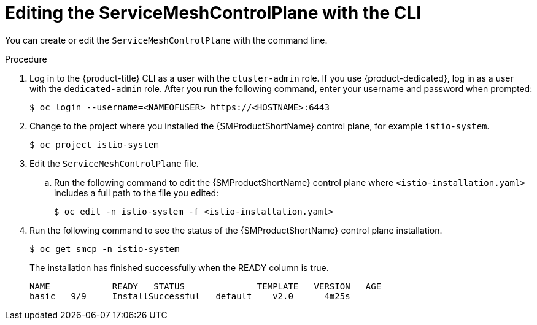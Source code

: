 // Module included in the following assemblies:
//
// * service_mesh/v1x/customizing-installation-ossm.adoc
// * service_mesh/v2x/customizing-installation-ossm.adoc

:_mod-docs-content-type: PROCEDURE
[id="ossm-control-plane-deploy-cli_{context}"]
= Editing the ServiceMeshControlPlane with the CLI

You can create or edit the `ServiceMeshControlPlane` with the command line.

.Procedure

. Log in to the {product-title} CLI as a user with the `cluster-admin` role. If you use {product-dedicated}, log in as a user with the `dedicated-admin` role. After you run the following command, enter your username and password when prompted:
+
[source,terminal]
----
$ oc login --username=<NAMEOFUSER> https://<HOSTNAME>:6443
----
+
. Change to the project where you installed the {SMProductShortName} control plane, for example `istio-system`.
+
[source,terminal]
----
$ oc project istio-system
----
+
. Edit the `ServiceMeshControlPlane` file.
+
.. Run the following command to edit the {SMProductShortName} control plane where `<istio-installation.yaml>` includes a full path to the file you edited:
+
[source,terminal]
----
$ oc edit -n istio-system -f <istio-installation.yaml>
----
+
. Run the following command to see the status of the {SMProductShortName} control plane installation.
+
[source,terminal]
----
$ oc get smcp -n istio-system
----
+
The installation has finished successfully when the READY column is true.
+
----
NAME            READY   STATUS              TEMPLATE   VERSION   AGE
basic   9/9     InstallSuccessful   default    v2.0      4m25s
----